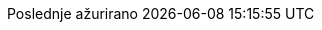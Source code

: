 // Serbian Latin translation, courtesy of Bojan Stipic <bojan-7@live.com>
:appendix-caption: Dodatak
:appendix-refsig: {appendix-caption}
:caution-caption: Oprez
:chapter-signifier: Poglavlje
:chapter-refsig: {chapter-signifier}
:example-caption: Primer
:figure-caption: Slika
:important-caption: Važno
:last-update-label: Poslednje ažurirano
ifdef::listing-caption[:listing-caption: Listing]
ifdef::manname-title[:manname-title: Naziv]
:note-caption: Beleška
:part-label: Deo
:part-refsig: {part-label}
ifdef::preface-title[:preface-title: Predgovor]
:section-refsig: Sekcija
:table-caption: Tabela
:tip-caption: Savet
:toc-title: Sadržaj
:untitled-label: Bez naziva
:version-label: Verzija
:warning-caption: Upozorenje
